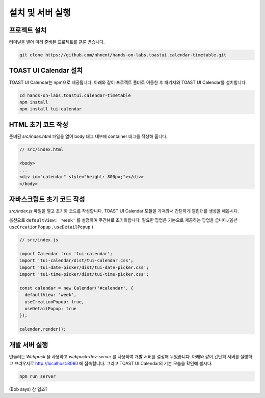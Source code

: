 ######################
설치 및 서버 실행
######################

프로젝트 설치
=====================

터미널을 열어 미리 준비된 프로젝트를 클론 받습니다.

.. code-block:: shell

  git clone https://github.com/nhnent/hands-on-labs.toastui.calendar-timetable.git

TOAST UI Calendar 설치
=====================

TOAST UI Calendar는 npm으로 제공됩니다. 아래와 같이 프로젝트 폴더로 이동한 후 패키지와 TOAST UI Calendar를 설치합니다.

.. code-block:: shell

  cd hands-on-labs.toastui.calendar-timetable
  npm install
  npm install tui-calendar

HTML 초기 코드 작성
=====================

준비된 `src/index.html` 파일을 열어 body 태그 내부에 container 태그를 작성해 줍니다.

.. code-block:: html

  // src/index.html

  <body>
  ...
  <div id="calendar" style="height: 800px;"></div>
  </body>

자바스크립트 초기 코드 작성
=====================

`src/index.js` 파일을 열고 초기화 코드를 작성합니다. TOAST UI Calendar 모듈을 가져와서 간단하게 캘린더를 생성을 해봅시다.

옵션으로 ``defaultView: 'week'`` 를 설정하여 주간뷰로 초기화합니다.
필요한 팝업은 기본으로 제공하는 팝업을 씁니다.(옵션 ``useCreationPopup`` , ``useDetailPopup`` )

.. code-block:: js

  // src/index.js

  import Calendar from 'tui-calendar';
  import 'tui-calendar/dist/tui-calendar.css';
  import 'tui-date-picker/dist/tui-date-picker.css';
  import 'tui-time-picker/dist/tui-time-picker.css';

  const calendar = new Calendar('#calendar', {
    defaultView: 'week',
    useCreationPopup: true,
    useDetailPopup: true
  });

  calendar.render();


개발 서버 실행
=====================

번들러는 `Webpack` 을 사용하고 `webpack-dev-server` 를 사용하여 개발 서버를 설정해 두었습니다. 아래와 같이 간단히 서버를 실행하고 브라우저로 http://localhost:8080 에 접속합니다. 그리고 TOAST UI Calendar의 기본 모습을 확인해 봅시다.

.. code-block:: shell

  npm run server


(Bob says) 참 쉽죠?
